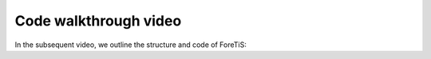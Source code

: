 Code walkthrough video
===============================
In the subsequent video, we outline the structure and code of ForeTiS:

.. youtube:: 5ovp8K-JVhk&t
    :width: 640
    :height: 360
    :aspect: 16:9